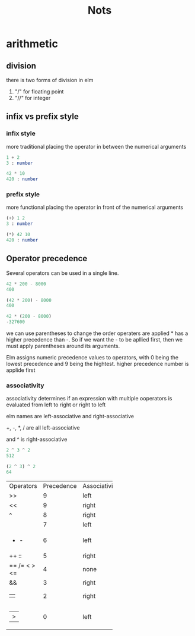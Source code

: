 #+title: Nots

* arithmetic

** division

there is two forms of division in elm

1. "/" for floating point
2. "//" for integer


** infix vs prefix style

*** infix style

more traditional placing the operator in between the numerical arguments


#+begin_src elm
1 + 2
3 : number

42 * 10
420 : number
#+end_src

*** prefix style

more functional placing the operator in front of the numerical arguments

#+begin_src elm
(+) 1 2
3 : number

(*) 42 10
420 : number
#+end_src

** Operator precedence

Several operators can be used in a single line.

#+begin_src elm
42 * 200 - 8000
400

(42 * 200) - 8000
400

42 * (200 - 8000)
-327600
#+end_src

we can use parentheses to change the order operaters are applied * has a higher precedence than -. So if we want the - to be apllied first, then we must apply parentheses around its arguments.

Elm assigns numeric precedence values to operators, with 0 being the lowest precedence and 9 being the hightest. higher precedence number is applide first

*** associativity

associativity determines if an expression with multiple ooperators is evaluated from left to right or right to left

elm names are left-associative and right-associative

+, -, *, / are all left-associative

and ^ is right-associative

#+begin_src elm
2 ^ 3 ^ 2
512

(2 ^ 3) ^ 2
64
#+end_src


+------------+------------+--------------+
| Operators  | Precedence | Associativity|
+------------+------------+--------------+
|>>          |9           |left          |
+------------+------------+--------------+
|<<          |9           |right         |
+------------+------------+--------------+
|^           |8           |right         |
+------------+------------+--------------+
|* / // % rem|7           |left          |  
+------------+------------+--------------+
|+ -         |6           |left          |
+------------+------------+--------------+
|++ ::       |5           |right         |
+------------+------------+--------------+
|== /= < > <=|4           |none          |
+------------+------------+--------------+
|&&          |3           |right         |
+------------+------------+--------------+
|||          |2           |right         |
+------------+------------+--------------+
||>          |0           |left          |
+------------+------------+--------------+








 
